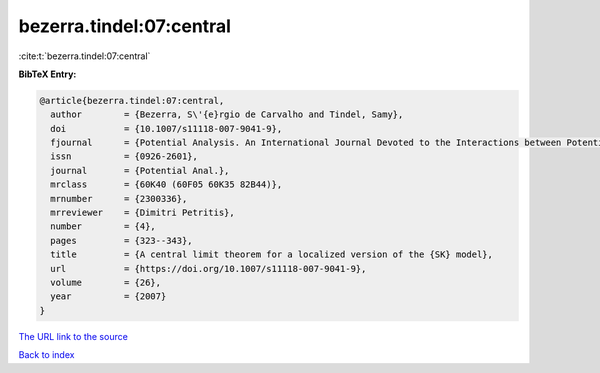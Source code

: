 bezerra.tindel:07:central
=========================

:cite:t:`bezerra.tindel:07:central`

**BibTeX Entry:**

.. code-block:: bibtex

   @article{bezerra.tindel:07:central,
     author        = {Bezerra, S\'{e}rgio de Carvalho and Tindel, Samy},
     doi           = {10.1007/s11118-007-9041-9},
     fjournal      = {Potential Analysis. An International Journal Devoted to the Interactions between Potential Theory, Probability Theory, Geometry and Functional Analysis},
     issn          = {0926-2601},
     journal       = {Potential Anal.},
     mrclass       = {60K40 (60F05 60K35 82B44)},
     mrnumber      = {2300336},
     mrreviewer    = {Dimitri Petritis},
     number        = {4},
     pages         = {323--343},
     title         = {A central limit theorem for a localized version of the {SK} model},
     url           = {https://doi.org/10.1007/s11118-007-9041-9},
     volume        = {26},
     year          = {2007}
   }
`The URL link to the source <https://doi.org/10.1007/s11118-007-9041-9>`_


`Back to index <../By-Cite-Keys.html>`_
